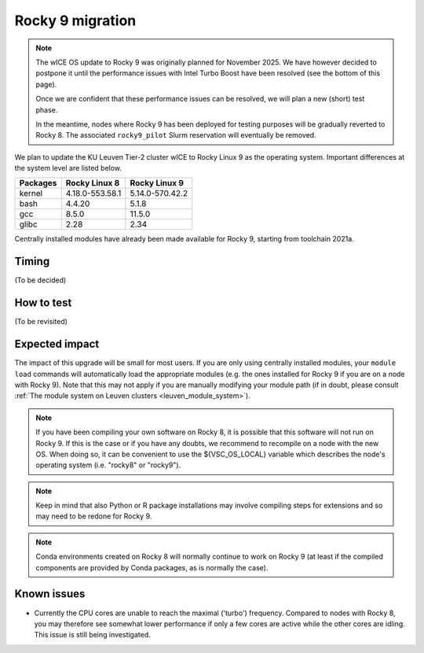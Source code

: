.. _wice_t2_leuven_rocky9:

=================
Rocky 9 migration
=================

.. note::

   The wICE OS update to Rocky 9 was originally planned for November 2025.
   We have however decided to postpone it until the performance issues with
   Intel Turbo Boost have been resolved (see the bottom of this page).

   Once we are confident that these performance issues can be resolved,
   we will plan a new (short) test phase.

   In the meantime, nodes where Rocky 9 has been deployed for testing purposes
   will be gradually reverted to Rocky 8. The associated ``rocky9_pilot``
   Slurm reservation will eventually be removed.

We plan to update the KU Leuven Tier-2 cluster wICE to Rocky Linux 9 as the
operating system. Important differences at the system level are listed below.

+-------------+------------------+---------------------+
| Packages    | Rocky Linux 8    | Rocky Linux 9       |
+=============+==================+=====================+
| kernel      | 4.18.0-553.58.1  | 5.14.0-570.42.2     |
+-------------+------------------+---------------------+
| bash        | 4.4.20           | 5.1.8               |
+-------------+------------------+---------------------+
| gcc         | 8.5.0            | 11.5.0              |
+-------------+------------------+---------------------+
| glibc       | 2.28             | 2.34                |
+-------------+------------------+---------------------+

Centrally installed modules have already been made available for Rocky 9,
starting from toolchain 2021a.

.. _timing:

Timing
------

(To be decided)

.. _how to test:

How to test
-----------

(To be revisited)

.. _expected impact:

Expected impact
---------------

The impact of this upgrade will be small for most users. If you are only using
centrally installed modules, your ``module load`` commands will automatically
load the appropriate modules (e.g. the ones installed for Rocky 9 if you are
on a node with Rocky 9). Note that this may not apply if you are
manually modifying your module path (if in doubt, please consult
:ref:`The module system on Leuven clusters <leuven_module_system>`).

.. note::

   If you have been compiling your own software on Rocky 8, it is possible
   that this software will not run on Rocky 9. If this is the case or
   if you have any doubts, we recommend to recompile on a node with the new OS.
   When doing so, it can be convenient to use the ${VSC_OS_LOCAL} variable
   which describes the node's operating system (i.e. "rocky8" or "rocky9").

.. note::
   Keep in mind that also Python or R package installations may involve
   compiling steps for extensions and so may need to be redone for Rocky 9.

.. note::
   Conda environments created on Rocky 8 will normally continue to work
   on Rocky 9 (at least if the compiled components are provided by
   Conda packages, as is normally the case).

Known issues
------------

* Currently the CPU cores are unable to reach the maximal ('turbo') frequency.
  Compared to nodes with Rocky 8, you may therefore see somewhat lower performance
  if only a few cores are active while the other cores are idling.
  This issue is still being investigated.
